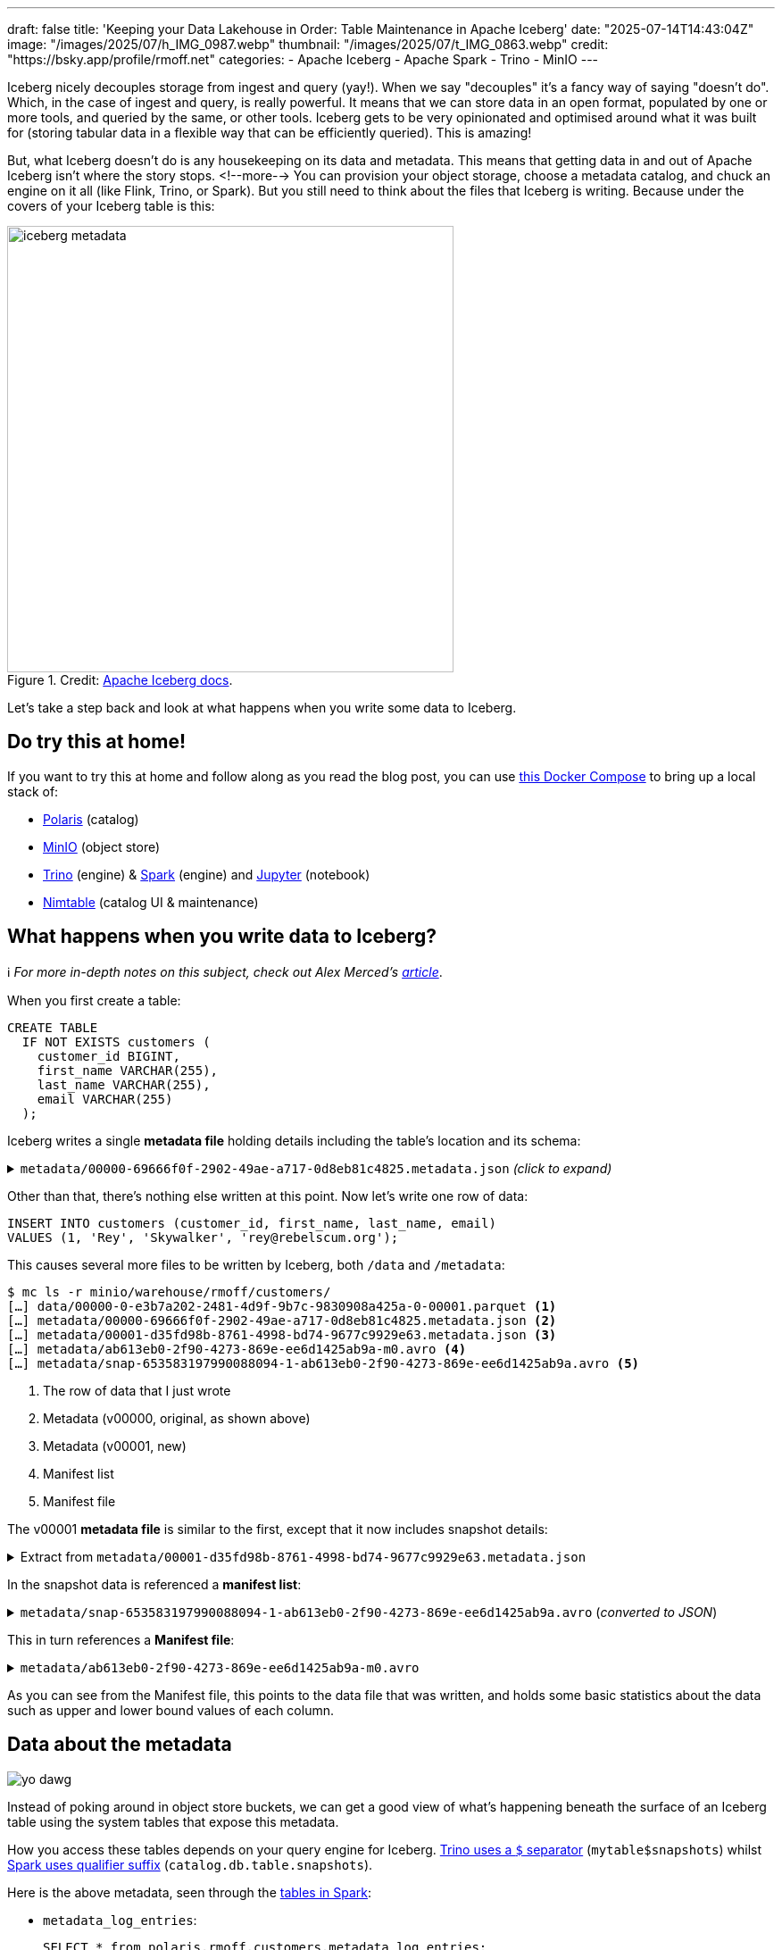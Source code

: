---
draft: false
title: 'Keeping your Data Lakehouse in Order: Table Maintenance in Apache Iceberg'
date: "2025-07-14T14:43:04Z"
image: "/images/2025/07/h_IMG_0987.webp"
thumbnail: "/images/2025/07/t_IMG_0863.webp"
credit: "https://bsky.app/profile/rmoff.net"
categories:
- Apache Iceberg
- Apache Spark
- Trino
- MinIO
---

:source-highlighter: rouge
:icons: font
:rouge-css: style
:rouge-style: monokai


Iceberg nicely decouples storage from ingest and query (yay!).
When we say "decouples" it's a fancy way of saying "doesn't do".
Which, in the case of ingest and query, is really powerful.
It means that we can store data in an open format, populated by one or more tools, and queried by the same, or other tools.
Iceberg gets to be very opinionated and optimised around what it was built for (storing tabular data in a flexible way that can be efficiently queried).
This is amazing!

But, what Iceberg doesn't do is any housekeeping on its data and metadata.
This means that getting data in and out of Apache Iceberg isn't where the story stops.
<!--more-->
You can provision your object storage, choose a metadata catalog, and chuck an engine on it all (like Flink, Trino, or Spark).
But you still need to think about the files that Iceberg is writing.
Because under the covers of your Iceberg table is this:

.Credit: https://iceberg.apache.org/spec/#overview[Apache Iceberg docs].
image::/images/2025/07/iceberg-metadata.webp[,width=500]

Let's take a step back and look at what happens when you write some data to Iceberg.

== Do try this at home!

If you want to try this at home and follow along as you read the blog post, you can use https://github.com/rmoff/examples/tree/main/iceberg/trino-polaris-minio[this Docker Compose] to bring up a local stack of:

* https://polaris.apache.org/[Polaris] (catalog)
* https://min.io/[MinIO] (object store)
* https://trino.io[Trino] (engine) & https://spark.apache.org[Spark] (engine) and https://jupyter.org/[Jupyter] (notebook)
* https://github.com/nimtable/nimtable[Nimtable] (catalog UI & maintenance)

== What happens when you write data to Iceberg?

ℹ️ _For more in-depth notes on this subject, check out Alex Merced's https://www.dremio.com/blog/the-life-of-a-write-query-for-apache-iceberg-tables/[article]_.

When you first create a table:

[source,sql]
----
CREATE TABLE
  IF NOT EXISTS customers (
    customer_id BIGINT,
    first_name VARCHAR(255),
    last_name VARCHAR(255),
    email VARCHAR(255)
  );
----

Iceberg writes a single **metadata file** holding details including the table's location and its schema:

.`metadata/00000-69666f0f-2902-49ae-a717-0d8eb81c4825.metadata.json` _(click to expand)_
[%collapsible]
====
[source,javascript]
----
{
    "format-version": 2,
    "table-uuid": "ee794fd1-2144-42ce-a9f3-e3807ec4c054",
    "location": "s3://warehouse/rmoff/customers",
    "last-sequence-number": 0,
    "last-updated-ms": 1752247098598,
    "last-column-id": 4,
    "current-schema-id": 0,
    "schemas": [
        {
            "type": "struct",
            "schema-id": 0,
            "fields": [
                {
                    "id": 1,
                    "name": "customer_id",
                    "required": false,
                    "type": "long"
                },
                {
                    "id": 2,
                    "name": "first_name",
                    "required": false,
                    "type": "string"
                },
                {
                    "id": 3,
                    "name": "last_name",
                    "required": false,
                    "type": "string"
                },
                {
                    "id": 4,
                    "name": "email",
                    "required": false,
                    "type": "string"
                }
            ]
        }
    ],
    "default-spec-id": 0,
    "partition-specs": [
        {
            "spec-id": 0,
            "fields": []
        }
    ],
    "last-partition-id": 999,
    "default-sort-order-id": 0,
    "sort-orders": [
        {
            "order-id": 0,
            "fields": []
        }
    ],
    "properties": {
        "owner": "root",
        "created-at": "2025-07-11T15:18:18.570926252Z",
        "write.parquet.compression-codec": "zstd"
    },
    "current-snapshot-id": -1,
    "refs": {},
    "snapshots": [],
    "statistics": [],
    "partition-statistics": [],
    "snapshot-log": [],
    "metadata-log": []
}
----
====

Other than that, there's nothing else written at this point.
Now let's write one row of data:

[source,sql]
----
INSERT INTO customers (customer_id, first_name, last_name, email)
VALUES (1, 'Rey', 'Skywalker', 'rey@rebelscum.org');
----

This causes several more files to be written by Iceberg, both `/data` and `/metadata`:
[source,]
----
$ mc ls -r minio/warehouse/rmoff/customers/
[…] data/00000-0-e3b7a202-2481-4d9f-9b7c-9830908a425a-0-00001.parquet <.>
[…] metadata/00000-69666f0f-2902-49ae-a717-0d8eb81c4825.metadata.json <.>
[…] metadata/00001-d35fd98b-8761-4998-bd74-9677c9929e63.metadata.json <.>
[…] metadata/ab613eb0-2f90-4273-869e-ee6d1425ab9a-m0.avro <.>
[…] metadata/snap-653583197990088094-1-ab613eb0-2f90-4273-869e-ee6d1425ab9a.avro <.>
----
<.> The row of data that I just wrote
<.> Metadata (v00000, original, as shown above)
<.> Metadata (v00001, new)
<.> Manifest list
<.> Manifest file

The v00001 **metadata file** is similar to the first, except that it now includes snapshot details:

.Extract from `metadata/00001-d35fd98b-8761-4998-bd74-9677c9929e63.metadata.json`
[%collapsible]
====
[source,javascript]
----
[…]
    "current-snapshot-id": 653583197990088094,
    "refs": {
        "main": {
            "snapshot-id": 653583197990088094,
            "type": "branch"
        }
    },
    "snapshots": [
        {
            "sequence-number": 1,
            "snapshot-id": 653583197990088094,
            "timestamp-ms": 1752247268656,
            "summary": {
                "operation": "append",
                "spark.app.id": "local-1752247081867",
                "added-data-files": "1",
                "added-records": "1",
                "added-files-size": "1367",
                "changed-partition-count": "1",
                "total-records": "1",
                "total-files-size": "1367",
                "total-data-files": "1",
                "total-delete-files": "0",
                "total-position-deletes": "0",
                "total-equality-deletes": "0",
                "engine-version": "3.5.5",
                "app-id": "local-1752247081867",
                "engine-name": "spark",
                "iceberg-version": "Apache Iceberg 1.8.1 (commit 9ce0fcf0af7becf25ad9fc996c3bad2afdcfd33d)"
            },
            "manifest-list": "s3://warehouse/rmoff/customers/metadata/snap-653583197990088094-1-ab613eb0-2f90-4273-869e-ee6d1425ab9a.avro",
            "schema-id": 0
        }
    ],
    "statistics": [],
    "partition-statistics": [],
    "snapshot-log": [
        {
            "timestamp-ms": 1752247268656,
            "snapshot-id": 653583197990088094
        }
    ],
    "metadata-log": [
        {
            "timestamp-ms": 1752247098598,
            "metadata-file": "s3://warehouse/rmoff/customers/metadata/00000-69666f0f-2902-49ae-a717-0d8eb81c4825.metadata.json"
        }
    ]
[…]
----
====

In the snapshot data is referenced a **manifest list**:

.`metadata/snap-653583197990088094-1-ab613eb0-2f90-4273-869e-ee6d1425ab9a.avro` (_converted to JSON_)
[%collapsible]
====
[source,javascript]
----
{
  "manifest_path": "s3://warehouse/rmoff/customers/metadata/ab613eb0-2f90-4273-869e-ee6d1425ab9a-m0.avro",
  "manifest_length": 7192,
  "partition_spec_id": 0,
  "content": 0,
  "sequence_number": 1,
  "min_sequence_number": 1,
  "added_snapshot_id": 653583197990088094,
  "added_files_count": 1,
  "existing_files_count": 0,
  "deleted_files_count": 0,
  "added_rows_count": 1,
  "existing_rows_count": 0,
  "deleted_rows_count": 0,
  "partitions": {
    "array": []
  },
  "key_metadata": null
}
----
====

This in turn references a **Manifest file**:

.`metadata/ab613eb0-2f90-4273-869e-ee6d1425ab9a-m0.avro`
[%collapsible]
====
[source,javascript]
----
{
    "status": 1,
    "snapshot_id": {
        "long": 653583197990088094
    },
    "sequence_number": null,
    "file_sequence_number": null,
    "data_file": {
        "content": 0,
        "file_path": "s3://warehouse/rmoff/customers/data/00000-0-e3b7a202-2481-4d9f-9b7c-9830908a425a-0-00001.parquet",
        "file_format": "PARQUET",
        "partition": {},
        "record_count": 1,
        "file_size_in_bytes": 1367,
        "column_sizes": {
            "array": [
                {
                    "key": 1,
                    "value": 43
                },
                {
                    "key": 2,
                    "value": 42
                },
                {
                    "key": 3,
                    "value": 48
                },
                {
                    "key": 4,
                    "value": 56
                }
            ]
        },
        "value_counts": {
            "array": [
                {
                    "key": 1,
                    "value": 1
                },
                {
                    "key": 2,
                    "value": 1
                },
                {
                    "key": 3,
                    "value": 1
                },
                {
                    "key": 4,
                    "value": 1
                }
            ]
        },
        "null_value_counts": {
            "array": [
                {
                    "key": 1,
                    "value": 0
                },
                {
                    "key": 2,
                    "value": 0
                },
                {
                    "key": 3,
                    "value": 0
                },
                {
                    "key": 4,
                    "value": 0
                }
            ]
        },
        "nan_value_counts": {
            "array": []
        },
        "lower_bounds": {
            "array": [
                {
                    "key": 1,
                    "value": "\u0001\u0000\u0000\u0000\u0000\u0000\u0000\u0000"
                },
                {
                    "key": 2,
                    "value": "Rey"
                },
                {
                    "key": 3,
                    "value": "Skywalker"
                },
                {
                    "key": 4,
                    "value": "rey@rebelscum.or"
                }
            ]
        },
        "upper_bounds": {
            "array": [
                {
                    "key": 1,
                    "value": "\u0001\u0000\u0000\u0000\u0000\u0000\u0000\u0000"
                },
                {
                    "key": 2,
                    "value": "Rey"
                },
                {
                    "key": 3,
                    "value": "Skywalker"
                },
                {
                    "key": 4,
                    "value": "rey@rebelscum.os"
                }
            ]
        },
        "key_metadata": null,
        "split_offsets": {
            "array": [
                4
            ]
        },
        "equality_ids": null,
        "sort_order_id": {
            "int": 0
        },
        "referenced_data_file": null
    }
}
----
====

As you can see from the Manifest file, this points to the data file that was written, and holds some basic statistics about the data such as upper and lower bound values of each column.

== Data about the metadata

image::/images/2025/07/metadata.webp[yo dawg, i heard you like metadata - so I got you some data about the metadata]

Instead of poking around in object store buckets, we can get a good view of what's happening beneath the surface of an Iceberg table using the system tables that expose this metadata.

How you access these tables depends on your query engine for Iceberg.
https://trino.io/docs/current/connector/iceberg.html#metadata-tables[Trino uses a `$` separator] (`mytable$snapshots`) whilst https://iceberg.apache.org/docs/nightly/spark-queries/#inspecting-tables[Spark uses qualifier suffix] (`catalog.db.table.snapshots`).

Here is the above metadata, seen through the https://iceberg.apache.org/docs/nightly/spark-queries/#inspecting-tables[tables in Spark]:

* `metadata_log_entries`:
+
[source,sql]
----
SELECT * from polaris.rmoff.customers.metadata_log_entries;
----
+
[cols=",,,,",options="header",]
|===
|timestamp |file |latest_snapshot_id |latest_schema_id
|latest_sequence_number
|2025-07-11 15:18:18.598000
|s3://warehouse/rmoff/customers/metadata/00000-69666f0f-2902-49ae-a717-0d8eb81c4825.metadata.json
|None |None |None

|2025-07-11 15:21:08.656000
|s3://warehouse/rmoff/customers/metadata/00001-d35fd98b-8761-4998-bd74-9677c9929e63.metadata.json
|653583197990088094 |0 |1
|===

* `manifests`:
+
[source,sql]
----
SELECT * from polaris.rmoff.customers.manifests;
----
+
[cols=",,,,,,,,,,,",options="header",]
|===
|content |path |length |partition_spec_id |added_snapshot_id
|added_data_files_count |existing_data_files_count
|deleted_data_files_count |added_delete_files_count
|existing_delete_files_count |deleted_delete_files_count
|partition_summaries
|0
|s3://warehouse/rmoff/customers/metadata/ab613eb0-2f90-4273-869e-ee6d1425ab9a-m0.avro
|7192 |0 |653583197990088094 |1 |0 |0 |0 |0 |0 |[]
|===
* `snapshots`
+
[source,sql]
----
SELECT * from polaris.rmoff.customers.snapshots;
----
+
[cols=",,,,,",options="header",]
|===
|committed_at |snapshot_id |parent_id |operation |manifest_list |summary
|2025-07-11 15:21:08.656000 |653583197990088094 |None |append
|s3://warehouse/rmoff/customers/metadata/snap-653583197990088094-1-ab613eb0-2f90-4273-869e-ee6d1425ab9a.avro
|\{'engine-version': '3.5.5', 'added-data-files': '1',
'total-equality-deletes': '0', 'app-id': 'local-1752247081867',
'added-records': '1', 'total-records': '1', 'spark.app.id':
'local-1752247081867', 'changed-partition-count': '1', 'engine-name':
'spark', 'total-position-deletes': '0', 'added-files-size': '1367',
'total-delete-files': '0', 'iceberg-version': 'Apache Iceberg 1.8.1
(commit 9ce0fcf0af7becf25ad9fc996c3bad2afdcfd33d)', 'total-files-size':
'1367', 'total-data-files': '1'}
|===

* Plus the data file itself for a table, in `files`:
+
[source, sql]
----
SELECT
  file_path, record_count, file_size_in_bytes
FROM
  polaris.rmoff.customers.files;
----
+
|===
|file_path |record_count |file_size_in_bytes
|s3://warehouse/rmoff/customers/data/00000-0-e3b7a202-2481-4d9f-9b7c-9830908a425a-0-00001.parquet
|1 |1367
|===

== Why all these files?

After a few more changes to the data on the table, what started off as five files in the bucket is now ten times that:

[source,bash]
----
$ docker compose exec minio-client mc ls -r minio/warehouse/rmoff/customers
[…] data/00000-0-e3b7a202-2481-4d9f-9b7c-9830908a425a-0-00001.parquet
[…] data/00000-10-e314c682-0973-4851-a1d3-02ec2ff474d3-0-00001.parquet
[…] data/00000-11-9cc47f12-f4f9-4db0-a942-2dd67cd3b1ba-0-00001.parquet
[…] data/00000-12-1d30b129-68e1-4860-a4f5-f996916125d4-0-00001.parquet
[…] data/00000-13-fa0ef50e-e976-41dc-8335-dd67568ed81e-0-00001.parquet
[…] data/00000-14-3b349ccd-1cb1-467b-b0cd-68d98d081c62-0-00001.parquet
[…] data/00000-22-613312a3-36fa-4714-8088-217bfce711b5-0-00001.parquet
[…] data/00000-24-e0fd0048-a3c1-4acc-bac5-cbe1df00d5a0-0-00001.parquet
[…] data/00000-8-b2dad931-1680-499f-894f-2d853aa523f9-0-00001.parquet
[…] data/00000-9-8527fa9b-5d74-4edc-8620-d9a4cf73f6f4-0-00001.parquet
[…] metadata/00000-69666f0f-2902-49ae-a717-0d8eb81c4825.metadata.json
[…] metadata/00001-d35fd98b-8761-4998-bd74-9677c9929e63.metadata.json
[…] metadata/00002-9b2338d4-020e-4a9f-83cc-214c567a04e4.metadata.json
[…] metadata/00003-4dab419f-a92a-448c-b594-4c41a150c16a.metadata.json
[…] metadata/00004-dc4755fc-aecd-468c-bc1a-5475ad56b376.metadata.json
[…] metadata/00005-2e94a329-5463-44b0-bfc5-d7a70932ca54.metadata.json
[…] metadata/00006-743f8acd-b533-4f15-868a-8c8cb6531e98.metadata.json
[…] metadata/00007-f4e31526-9a63-4709-833c-2aeee0b070a3.metadata.json
[…] metadata/00008-5e69c6e7-afd0-4c76-86ef-502b6e684d5f.metadata.json
[…] metadata/00009-475e53be-14d1-4692-ba63-b736ee3289e7.metadata.json
[…] metadata/00010-99acda0d-dd1d-429e-b1a1-2d61f9ad5e0d.metadata.json
[…] metadata/00011-99c4c0cc-3454-433f-a5a2-7c3ae496e7d5.metadata.json
[…] metadata/00012-1a421573-e57e-4d12-b112-b4b226cdc939.metadata.json
[…] metadata/228ccff5-47ff-4253-94e9-eca15e40fac3-m0.avro
[…] metadata/44a08557-5c09-45af-979c-a3f6bd20f73f-m0.avro
[…] metadata/4a03f20d-a439-4f31-a903-7f3c6460918c-m0.avro
[…] metadata/7d48f2bc-3284-406d-ade6-a4acb3a449bf-m0.avro
[…] metadata/822c7500-d614-4362-9771-5a4d85fc8637-m0.avro
[…] metadata/ab613eb0-2f90-4273-869e-ee6d1425ab9a-m0.avro
[…] metadata/adaa1024-c57f-4d40-a77c-f90ae7657691-m0.avro
[…] metadata/adaa1024-c57f-4d40-a77c-f90ae7657691-m1.avro
[…] metadata/adaa1024-c57f-4d40-a77c-f90ae7657691-m2.avro
[…] metadata/adaa1024-c57f-4d40-a77c-f90ae7657691-m3.avro
[…] metadata/adaa1024-c57f-4d40-a77c-f90ae7657691-m4.avro
[…] metadata/adaa1024-c57f-4d40-a77c-f90ae7657691-m5.avro
[…] metadata/adaa1024-c57f-4d40-a77c-f90ae7657691-m6.avro
[…] metadata/adaa1024-c57f-4d40-a77c-f90ae7657691-m7.avro
[…] metadata/bed8d569-0d51-49b8-ab45-90506fa8e225-m0.avro
[…] metadata/c7835d36-f795-4972-b596-47207e01c4b3-m0.avro
[…] metadata/d4c87db9-87f4-4a0c-86be-22b280415213-m0.avro
[…] metadata/e06e486c-1679-4b8c-807e-f97771d2098e-m0.avro
[…] metadata/snap-3955300550128988035-1-adaa1024-c57f-4d40-a77c-f90ae7657691.avro
[…] metadata/snap-4323972595265181943-1-d4c87db9-87f4-4a0c-86be-22b280415213.avro
[…] metadata/snap-6183377644092012057-1-c7835d36-f795-4972-b596-47207e01c4b3.avro
[…] metadata/snap-653583197990088094-1-ab613eb0-2f90-4273-869e-ee6d1425ab9a.avro
[…] metadata/snap-6908561599456501560-1-4a03f20d-a439-4f31-a903-7f3c6460918c.avro
[…] metadata/snap-707189909035517389-1-e06e486c-1679-4b8c-807e-f97771d2098e.avro
[…] metadata/snap-7224052145290180020-1-228ccff5-47ff-4253-94e9-eca15e40fac3.avro
[…] metadata/snap-7609541883410176846-1-44a08557-5c09-45af-979c-a3f6bd20f73f.avro
[…] metadata/snap-8234548320069527226-1-bed8d569-0d51-49b8-ab45-90506fa8e225.avro
[…] metadata/snap-8447691896096706468-1-822c7500-d614-4362-9771-5a4d85fc8637.avro
[…] metadata/snap-8687338518067749463-1-7d48f2bc-3284-406d-ade6-a4acb3a449bf.avro
----

This is a by-product of how Iceberg provides its rich functionality.
Iceberg has been designed and built so that it supports features such as https://iceberg.apache.org/docs/nightly/branching/[branching], https://iceberg.apache.org/docs/nightly/evolution/[schema evolution], https://iceberg.apache.org/docs/nightly/partitioning/#icebergs-hidden-partitioning[partitioning], and https://trino.io/docs/current/connector/iceberg.html#time-travel-queries[time travel].

=== Time travel in Iceberg

For example, I can query the table's state as it was half an hour ago.
In this case, Iceberg uses these files to reconstruct the data and schema of a table at a given time.

[source,sql]
----
SELECT * FROM customers TIMESTAMP AS OF (NOW() - INTERVAL 30 MINUTES);
----

[cols=",,,",options="header",]
|===
|customer_id |first_name |last_name |email
|2 |Hermione |Granger |leviosaaaaa@hogwarts.edu
|1 |Rey |Skywalker |rey@rebelscum.org
|===

Time travel in Iceberg is based around the concept of snapshots.
We can look up the snapshot that was current at the point in time we're querying (30 minutes ago, in this example):

[source,sql]
----
SELECT manifest_list, snapshot_id from polaris.rmoff.customers.snapshots
    WHERE committed_at > NOW() - INTERVAL 30 MINUTES
    ORDER BY committed_at ASC LIMIT 1
----

[cols=",",options="header",]
|===
| manifest_list |snapshot_id
| s3://warehouse/rmoff/customers/metadata/snap-707189909035517389-1-e06e486c-1679-4b8c-807e-f97771d2098e.avro |707189909035517389
|===

The **manifest list** for this snapshot holds the following:

[source,javascript]
----
{
    "manifest_path": "s3://warehouse/rmoff/customers/metadata/e06e486c-1679-4b8c-807e-f97771d2098e-m0.avro",
    "manifest_length": 7194,
    "partition_spec_id": 0,
    "content": 0,
    "sequence_number": 2,
    "min_sequence_number": 2,
    "added_snapshot_id": 707189909035517389,
    "added_files_count": 1,
    "existing_files_count": 0,
    "deleted_files_count": 0,
    "added_rows_count": 1,
    "existing_rows_count": 0,
    "deleted_rows_count": 0,
    "partitions": {
        "array": []
    },
    "key_metadata": null
}
{
    "manifest_path": "s3://warehouse/rmoff/customers/metadata/ab613eb0-2f90-4273-869e-ee6d1425ab9a-m0.avro",
    "manifest_length": 7192,
    "partition_spec_id": 0,
    "content": 0,
    "sequence_number": 1,
    "min_sequence_number": 1,
    "added_snapshot_id": 653583197990088094,
    "added_files_count": 1,
    "existing_files_count": 0,
    "deleted_files_count": 0,
    "added_rows_count": 1,
    "existing_rows_count": 0,
    "deleted_rows_count": 0,
    "partitions": {
        "array": []
    },
    "key_metadata": null
}
----

The two referenced manifest files contain pointers to the data files:

.`e06e486c-1679-4b8c-807e-f97771d2098e-m0.avro`
[source,javascript]
----
{
  "status": 1,
  "snapshot_id": {
    "long": 707189909035517389
  },
  "sequence_number": null,
  "file_sequence_number": null,
  "data_file": {
    "content": 0,
    "file_path": "s3://warehouse/rmoff/customers/data/00000-8-b2dad931-1680-499f-894f-2d853aa523f9-0-00001.parquet",
[…]
----

.`ab613eb0-2f90-4273-869e-ee6d1425ab9a-m0.avro`
[source,javascript]
----
{
  "status": 1,
  "snapshot_id": {
    "long": 653583197990088094
  },
  "sequence_number": null,
  "file_sequence_number": null,
  "data_file": {
    "content": 0,
    "file_path": "s3://warehouse/rmoff/customers/data/00000-0-e3b7a202-2481-4d9f-9b7c-9830908a425a-0-00001.parquet",
----

and then the data files:

.`00000-0-e3b7a202-2481-4d9f-9b7c-9830908a425a-0-00001.parquet`
[source,]
----
┌─────────────┬────────────┬───────────┬───────────────────┐
│ customer_id │ first_name │ last_name │       email       │
│    int64    │  varchar   │  varchar  │      varchar      │
├─────────────┼────────────┼───────────┼───────────────────┤
│      1      │ Rey        │ Skywalker │ rey@rebelscum.org │
└─────────────┴────────────┴───────────┴───────────────────┘
----

.`00000-8-b2dad931-1680-499f-894f-2d853aa523f9-0-00001.parquet`
[source,]
----
┌─────────────┬────────────┬───────────┬──────────────────────────┐
│ customer_id │ first_name │ last_name │          email           │
│    int64    │  varchar   │  varchar  │         varchar          │
├─────────────┼────────────┼───────────┼──────────────────────────┤
│      2      │ Hermione   │ Granger   │ leviosaaaaa@hogwarts.edu │
└─────────────┴────────────┴───────────┴──────────────────────────┘
----

These two rows of data match what is shown in the `TIMESTAMP AS OF` time travel query above.

=== Ctrl-Z for your data lakehouse

Since Iceberg builds these layers of data and metadata for a table over time, it means that you can also rollback the table to one of its former states.
To do this Iceberg simply changes the pointer of the current snapshot to a previous one.

Both https://iceberg.apache.org/docs/nightly/spark-procedures/#rollback_to_snapshot[Spark] and https://trino.io/docs/current/connector/iceberg.html#rolling-back-to-a-previous-snapshot[Trino] provide `rollback_to_snapshot`.
The joy of open standards is that even if you're using an engine for your Iceberg work that has not implemented this feature, you can just use one that has for this operation alone, and then go back to your other one as normal.

[source,sql]
----
-- uh oh, someone forgot a predicate
DELETE FROM customers;
----

[source,sql]
----
CALL polaris.system.rollback_to_snapshot('rmoff.customers', 707189909035517389);
----

[source,sql]
----
SELECT * FROM customers;
----

[source,]
----
 customer_id | first_name | last_name |          email           | phone
-------------+------------+-----------+--------------------------+-------
           1 | Rey        | Skywalker | rey@rebelscum.org        | NULL
           2 | Hermione   | Granger   | leviosaaaaa@hogwarts.edu | NULL
----

== So…doesn't this get messy?

Well, yes.
Particularly if you think that typically for every commit to Iceberg, a new data file is written.
That data file could be thousands of records; it could also be one.

[TIP]
====
If the source of your data coming into Iceberg is a streaming platform (such as Kafka Connect) then it's more likely you could end up with smaller files if the volume of ingest is much lower than the rate.
That is to say, if you want to be able to read the data sooner, you'll set the commit period shorter.
But the tradeoff of a shorter commit time is that you're going to end up with lots of smaller data files, unless you have large volumes of data coming in during that period.
====

We can look at the metadata about the files and compare the number of data files to the `record_count` across them all:

[source,sql]
----
trino:rmoff> SELECT COUNT(*) AS data_file_ct, SUM(record_count) AS record_ct
                FROM "customers$files";
 data_file_ct | record_ct
--------------+-----------
           1  |        3
(1 row)
----

This means that the table has one data file, holding three records.

If I run five separate `INSERT` s, each of one row, we'll find we end up adding five data files, for just five records

[source,sql]
----
trino:rmoff> SELECT COUNT(*) AS data_file_ct, SUM(record_count) AS record_ct FROM "customers$files";
 data_file_ct | record_ct
--------------+-----------
           6  |        8
(1 row)
----

These small files can cause challenges in several aspects, including:

* Performance overhead of metadata management
* Object store access request costs (more files == more requests)

To address these problems Iceberg has several housekeeping functions.
As with the rollback procedure above, not all engines provide them.
In Iceberg, Spark usually has the https://iceberg.apache.org/docs/nightly/spark-procedures/[best support], and that's the case here.
Trino provides https://trino.io/docs/current/connector/iceberg.html#optimize[capabilities] in this area too.
Flink has a https://iceberg.apache.org/docs/nightly/flink-actions/#rewrite-files-action[`RewriteDataFilesAction`] but this isn't exposed in Flink SQL.

=== Combining data files into fewer data files

Trino provides https://trino.io/docs/current/connector/iceberg.html#optimize[`ALTER TABLE…EXECUTE optimize`]:

[source,sql]
----
trino:rmoff> ALTER TABLE customers EXECUTE optimize;

trino:rmoff> SELECT COUNT(*) AS data_file_ct, SUM(record_count) AS record_ct FROM "customers$files";
 data_file_ct | record_ct
--------------+-----------
            1 |         8
----

Note that the data file count is now one, whilst the record count is still eight.

I'll add a few more small files:

[source,sql]
----
trino:rmoff> SELECT COUNT(*) AS data_file_ct, SUM(record_count) AS record_ct FROM "customers$files";
 data_file_ct | record_ct
--------------+-----------
            6 |        13
----

and then use Spark's https://iceberg.apache.org/docs/nightly/spark-procedures/#rewrite_data_files[`rewrite_data_files`]:

[source,sql]
----
CALL polaris.system.rewrite_data_files
    (table => 'rmoff.customers',
      options => map ('rewrite-all', 'true')
    )
----

[cols=",,,",options="header",]
|===
|rewritten_data_files_count |added_data_files_count|rewritten_bytes_count |failed_data_files_count
|6 |1 |7757 |0
|===

[source,sql]
----
SELECT COUNT(*) AS data_file_ct, SUM(record_count) AS record_ct FROM polaris.rmoff.customers.files;
----

[cols=",",options="header",]
|===
|data_file_ct |record_ct
|1 |13
|===

=== Expiring snapshots

Being able to roll back a table's state, or query it at a particular point in time, is rather useful—but do you need _all_ of those snapshots?
A snapshot is created for each change to the table meaning that you can end up with rather a lot of them.

To clean up snapshots you can use https://iceberg.apache.org/docs/nightly/spark-procedures/#expire_snapshots[`expire_snapshots`] (Spark) or https://trino.io/docs/current/connector/iceberg.html#expire-snapshots[`ALTER TABLE … EXECUTE expire_snapshots`] (Trino):

[source,sql]
----
trino:rmoff> SELECT * FROM "customers$snapshots";
        committed_at         |     snapshot_id     |      parent_id      | operation
-----------------------------+---------------------+---------------------+-----------
 2025-07-14 14:37:31.531 UTC | 2403840741999442414 |                NULL | append
 2025-07-14 14:37:38.926 UTC | 3830932525036690208 | 2403840741999442414 | append
 2025-07-14 14:37:39.916 UTC | 6409867327989167022 | 3830932525036690208 | append
 2025-07-14 14:37:40.921 UTC |  325546929694535411 | 6409867327989167022 | append
 2025-07-14 14:37:41.808 UTC |  269825382665437490 |  325546929694535411 | append
 2025-07-14 14:37:42.757 UTC |  129306070246549703 |  269825382665437490 | append
 2025-07-14 14:40:11.290 UTC | 8861050211953882166 |  129306070246549703 | replace
 2025-07-14 14:42:07.828 UTC | 2371922233042001406 | 8861050211953882166 | append
 2025-07-14 14:42:08.031 UTC | 5882833294520864762 | 2371922233042001406 | append
 2025-07-14 14:42:08.230 UTC | 2961764211154500616 | 5882833294520864762 | append
 2025-07-14 14:42:08.407 UTC | 6373025590410861521 | 2961764211154500616 | append
 2025-07-14 14:42:08.600 UTC | 2039216781855207414 | 6373025590410861521 | append
 2025-07-14 14:44:42.232 UTC | 4056286565502898119 | 2039216781855207414 | replace
(13 rows)
----

[source,sql]
----
trino:rmoff> SET SESSION iceberg.expire_snapshots_min_retention = '30s';

trino:rmoff> ALTER TABLE customers EXECUTE expire_snapshots(retention_threshold => '60 s');

trino:rmoff> SELECT * FROM "customers$snapshots";
        committed_at         |     snapshot_id     |      parent_id      | operation
-----------------------------+---------------------+---------------------+-----------
 2025-07-14 14:44:42.232 UTC | 4056286565502898119 | 2039216781855207414 | replace
----

== Other table maintenance options

=== Apache Amoro

https://amoro.apache.org/[Apache Amoro] (incubating) is a new project that offers an Iceberg catalog with https://amoro.apache.org//quick-start/#check-self-optimizing[built-in optimisation].

=== AWS

* https://docs.aws.amazon.com/AmazonS3/latest/userguide/s3-tables.html[S3 Tables] supports https://docs.aws.amazon.com/AmazonS3/latest/userguide/s3-tables-maintenance.html[built-in table maintenance].
* https://docs.aws.amazon.com/glue/latest/dg/populate-otf.html[AWS Glue Data Catalog] provides https://docs.aws.amazon.com/glue/latest/dg/enable-compaction.html[compaction].

=== Nimtable

https://github.com/nimtable/nimtable[Nimtable] is an Apache 2.0 licensed project that was released around June this year.
It offers table compaction as part of its offering as a "Control Plane for Apache Iceberg".

Once you've connected it to an existing catalog (such as Polaris) it shows you the contents of the catalog:

image::/images/2025/07/2025-07-15T14-13-38-360Z.png[]

It analyses the tables (presumably using similar heuristics as described above) to identify if they need optimising, and provides details of its analysis too:

image::/images/2025/07/2025-07-15T14-15-56-975Z.png[]

There's also the obligatory +++<del>+++magic fairy dust+++</del>+++ AI sprinkled onto it which puts the analysis into words.

As well as the textual analysis there's a nice visualisation showing the rate of growth over time, broken down by type of change (insert/update/delete)

image::/images/2025/07/2025-07-15T14-18-23-597Z.png[]

For tables that do need optimising you can run a one-off job, or set it to run on a schedule

image::/images/2025/07/2025-07-15T14-18-47-488Z.png[]

Finally, it also includes a SQL editor which is a nice touch.

image::/images/2025/07/2025-07-15T14-24-19-915Z.png[]

I've only had a quick poke around, but the UI is nice and the analysis definitely useful to have.
And whilst I've not tried it, if it behaves as claimed, the automatic optimisation could be a really nice tool if you're self-managing your Iceberg files.

== Further reading

* https://www.tabular.io/apache-iceberg-cookbook/data-operations-compaction/[File compaction - Tabular]
* https://dev.to/thedanicafine/the-apache-iceberg-small-file-problem-1k2m[The Apache Iceberg™ Small File Problem - Danica Fine]
* https://www.dremio.com/blog/compaction-in-apache-iceberg-fine-tuning-your-iceberg-tables-data-files/[Compaction in Apache Iceberg: Fine-Tuning Your Iceberg Table’s Data Files - Alex Merced]
* https://medium.com/ancestry-product-and-technology/solving-the-small-file-problem-in-iceberg-tables-6c31a295f724[Solving the Small File Problem in Iceberg Tables - Thomas Cardenas]
* https://www.oreilly.com/library/view/apache-iceberg-the/9781098148614/ch04.html[Apache Iceberg: The Definitive Guide - Chapter 4. Optimizing the Performance of Iceberg Tables]
* https://www.starburst.io/blog/apache-iceberg-files/[The file explosion problem in Apache Iceberg and what to do when it happens to you - Daniel Abadi]
